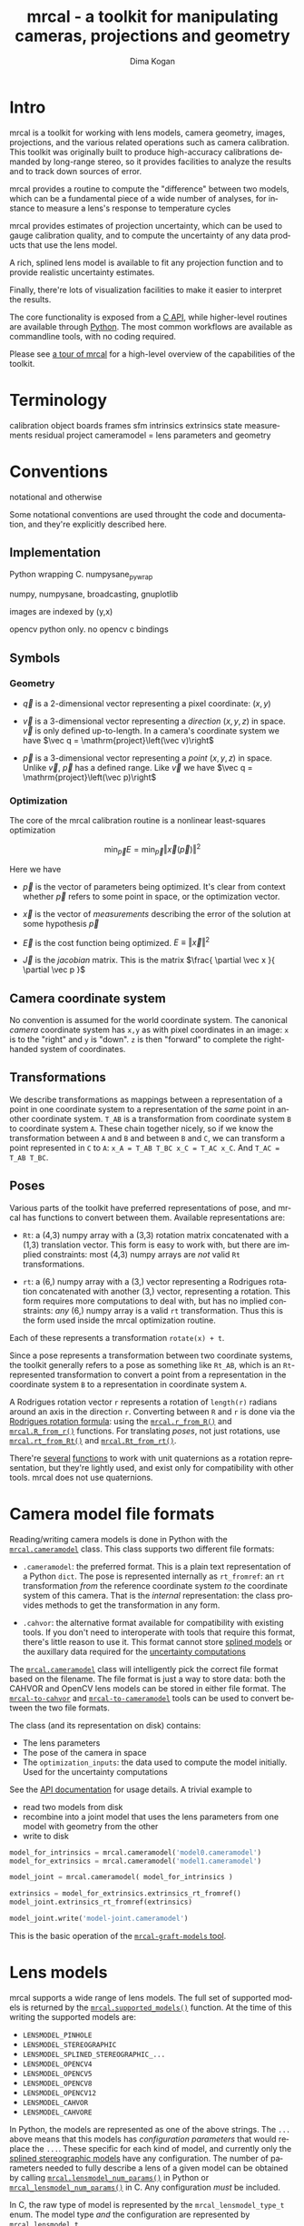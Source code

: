 #+title: mrcal - a toolkit for manipulating cameras, projections and geometry
#+author: Dima Kogan
#+email: dima@secretsauce.net
#+language: en

* Intro
mrcal is a toolkit for working with lens models, camera geometry, images,
projections, and the various related operations such as camera calibration. This
toolkit was originally built to produce high-accuracy calibrations demanded by
long-range stereo, so it provides facilities to analyze the results and to track
down sources of error.

mrcal provides a routine to compute the "difference" between two models, which
can be a fundamental piece of a wide number of analyses, for instance to measure
a lens's response to temperature cycles

mrcal provides estimates of projection uncertainty, which can be used to gauge
calibration quality, and to compute the uncertainty of any data products that
use the lens model.

A rich, splined lens model is available to fit any projection function and to
provide realistic uncertainty estimates.

Finally, there're lots of visualization facilities to make it easier to
interpret the results.

The core functionality is exposed from a [[file:xxx][C API]], while higher-level routines are
available through [[file:xxx/mrcal-python-api.html][Python]]. The most common workflows are available as commandline
tools, with no coding required.

Please see [[file:tour.org][a tour of mrcal]] for a high-level overview of the capabilities of the
toolkit.

* Terminology
calibration object
boards
frames
sfm
intrinsics
extrinsics
state
measurements
residual
project
cameramodel = lens parameters and geometry

* Conventions

notational and otherwise

Some notational conventions are used throught the code and documentation, and
they're explicitly described here.

** Implementation

Python wrapping C. numpysane_pywrap

numpy, numpysane, broadcasting, gnuplotlib

images are indexed by (y,x)

opencv python only. no opencv c bindings

** Symbols
*** Geometry
- $\vec q$ is a 2-dimensional vector representing a pixel coordinate: $\left( x,y \right)$

- $\vec v$ is a 3-dimensional vector representing a /direction/ $\left( x,y,z
  \right)$ in space. $\vec v$ is only defined up-to-length. In a camera's
  coordinate system we have $\vec q = \mathrm{project}\left(\vec v)\right$

- $\vec p$ is a 3-dimensional vector representing a /point/ $\left( x,y,z
  \right)$ in space. Unlike $\vec v$, $\vec p$ has a defined range. Like $\vec
  v$ we have $\vec q = \mathrm{project}\left(\vec p)\right$

*** Optimization
The core of the mrcal calibration routine is a nonlinear least-squares
optimization

\[
\min_{\vec p} E = \min_{\vec p} \left \Vert \vec x \left( \vec p \right) \right \Vert ^2
\]

Here we have

- $\vec p$ is the vector of parameters being optimized. It's clear from context
  whether $\vec p$ refers to some point in space, or the optimization vector.

- $\vec x$ is the vector of /measurements/ describing the error of the solution
  at some hypothesis $\vec p$

- $\vec E$ is the cost function being optimized. $E \equiv \left \Vert \vec x \right \Vert ^2$

- $\vec J$ is the /jacobian/ matrix. This is the matrix $\frac{ \partial \vec x
  }{ \partial \vec p }$ 

** Camera coordinate system

No convention is assumed for the world coordinate system. The canonical /camera/
coordinate system has =x,y= as with pixel coordinates in an image: =x= is to the
"right" and =y= is "down". =z= is then "forward" to complete the right-handed
system of coordinates.

** Transformations
We describe transformations as mappings between a representation of a point in
one coordinate system to a representation of the /same/ point in another
coordinate system. =T_AB= is a transformation from coordinate system =B= to
coordinate system =A=. These chain together nicely, so if we know the
transformation between =A= and =B= and between =B= and =C=, we can transform a
point represented in =C= to =A=: =x_A = T_AB T_BC x_C = T_AC x_C=. And =T_AC =
T_AB T_BC=.

** Poses

Various parts of the toolkit have preferred representations of pose, and mrcal
has functions to convert between them. Available representations are:

- =Rt=: a (4,3) numpy array with a (3,3) rotation matrix concatenated with a
  (1,3) translation vector. This form is easy to work with, but there are
  implied constraints: most (4,3) numpy arrays are /not/ valid =Rt=
  transformations.

- =rt=: a (6,) numpy array with a (3,) vector representing a Rodrigues rotation
  concatenated with another (3,) vector, representing a rotation. This form
  requires more computations to deal with, but has no implied constraints: /any/
  (6,) numpy array is a valid =rt= transformation. Thus this is the form used
  inside the mrcal optimization routine.

Each of these represents a transformation =rotate(x) + t=.

Since a pose represents a transformation between two coordinate systems, the
toolkit generally refers to a pose as something like =Rt_AB=, which is an
=Rt=-represented transformation to convert a point from a representation in the
coordinate system =B= to a representation in coordinate system =A=.

A Rodrigues rotation vector =r= represents a rotation of =length(r)= radians
around an axis in the direction =r=. Converting between =R= and =r= is done via
the [[https://en.wikipedia.org/wiki/Rodrigues%27_rotation_formula][Rodrigues rotation formula]]: using the [[file:~/jpl/mrcal/doc/mrcal-python-api.html#-r_from_R][=mrcal.r_from_R()=]] and
[[file:~/jpl/mrcal/doc/mrcal-python-api.html#-R_from_r][=mrcal.R_from_r()=]] functions. For translating /poses/, not just rotations, use
[[file:~/jpl/mrcal/doc/mrcal-python-api.html#-rt_from_Rt][=mrcal.rt_from_Rt()=]] and [[file:~/jpl/mrcal/doc/mrcal-python-api.html#-Rt_from_rt][=mrcal.Rt_from_rt()=]].

There're [[file:~/jpl/mrcal/doc/mrcal-python-api.html#-R_from_quat][several]] [[file:~/jpl/mrcal/doc/mrcal-python-api.html#-quat_from_R][functions]] to work with unit quaternions as a rotation
representation, but they're lightly used, and exist only for compatibility with
other tools. mrcal does not use quaternions.

* Camera model file formats

Reading/writing camera models is done in Python with the [[file:~/jpl/mrcal/doc/mrcal-python-api.html#cameramodel][=mrcal.cameramodel=]]
class. This class supports two different file formats:

- =.cameramodel=: the preferred format. This is a plain text representation of a
  Python =dict=. The pose is represented internally as =rt_fromref=: an =rt=
  transformation /from/ the reference coordinate system /to/ the coordinate
  system of this camera. That is the /internal/ representation: the class
  provides methods to get the transformation in any form.

- =.cahvor=: the alternative format available for compatibility with existing
  tools. If you don't need to interoperate with tools that require this format,
  there's little reason to use it. This format cannot store [[file:xxx][splined models]] or
  the auxillary data required for the [[file:xxx][uncertainty computations]]

The [[file:~/jpl/mrcal/doc/mrcal-python-api.html#cameramodel][=mrcal.cameramodel=]] class will intelligently pick the correct file format
based on the filename. The file format is just a way to store data: both the
CAHVOR and OpenCV lens models can be stored in either file format. The
[[file:xxx][=mrcal-to-cahvor=]] and [[file:xxx][=mrcal-to-cameramodel=]] tools can be used to convert
between the two file formats.

The class (and its representation on disk) contains:

- The lens parameters
- The pose of the camera in space
- The =optimization_inputs=: the data used to compute the model initially. Used
  for the uncertainty computations

See the [[file:~/jpl/mrcal/doc/mrcal-python-api.html#cameramodel][API documentation]] for usage details. A trivial example to

- read two models from disk
- recombine into a joint model that uses the lens parameters from one model with
  geometry from the other
- write to disk

#+begin_src python
model_for_intrinsics = mrcal.cameramodel('model0.cameramodel')
model_for_extrinsics = mrcal.cameramodel('model1.cameramodel')

model_joint = mrcal.cameramodel( model_for_intrinsics )

extrinsics = model_for_extrinsics.extrinsics_rt_fromref()
model_joint.extrinsics_rt_fromref(extrinsics)

model_joint.write('model-joint.cameramodel')
#+end_src

This is the basic operation of the [[file:xxx][=mrcal-graft-models= tool]].

* Lens models
mrcal supports a wide range of lens models. The full set of supported models is
returned by the [[file:~/jpl/mrcal/doc/mrcal-python-api.html#-supported_lensmodels][=mrcal.supported_models()=]] function. At the time of this writing
the supported models are:

- =LENSMODEL_PINHOLE=
- =LENSMODEL_STEREOGRAPHIC=
- =LENSMODEL_SPLINED_STEREOGRAPHIC_...=
- =LENSMODEL_OPENCV4=
- =LENSMODEL_OPENCV5=
- =LENSMODEL_OPENCV8=
- =LENSMODEL_OPENCV12=
- =LENSMODEL_CAHVOR=
- =LENSMODEL_CAHVORE=

In Python, the models are represented as one of the above strings. The =...=
above means that this models has /configuration parameters/ that would replace
the =...=. These specific for each kind of model, and currently only the [[file:xxx][splined
stereographic models]] have any configuration. The number of parameters needed to
fully describe a lens of a given model can be obtained by calling
[[file:~/jpl/mrcal/doc/mrcal-python-api.html#-lensmodel_num_params][=mrcal.lensmodel_num_params()=]] in Python or [[file:xxx][=mrcal_lensmodel_num_params()=]] in C.
Any configuration /must/ be included.

In C, the raw type of model is represented by the =mrcal_lensmodel_type_t= enum.
The model type /and/ the configuration are represented by =mrcal_lensmodel_t=.

The pinhole and stereographic models are very simple, and are usually used as
part of data processing pipelines rather than trying to represent real-world
lenses. The splined stereographic model is [[file:xxx][described in great detail later]]. This
is the recommended lens model to get the most fidelity and reliable [[file:xxx][uncertainty
estimates]].

The CAHVOR(E) and OpenCV lens models are supported by many other tools, so mrcal
also supporting them provides interoperability. These are much leaner than the
splined models, so they have many fewer parameters. Thus they need far less
computation, but they're not as good at representing arbitrary lenses, and they
provide overly-optimistic [[file:xxx][uncertainty estimates]].

CAHVORE is only partially supported: lensmodel parameter gradients aren't
implemented, so it isn't currently possible to solve for a CAHVORE model. Full
support may be added in the future.

* Calibration object
This is called a "chessboard" or just "board" in some parts of the code.

When running a camera calibration, we use observations of a known-geometry
object. Usually this object is a chessboard-like grid of black and white
squares, where the corners between the squares are detected, and serve as the
input features to mrcal. mrcal is a purely geometrical toolkit, so this vision
problem must be handled by another library. I recommend [[https://github.com/dkogan/mrgingham/][=mrgingham=]], but any
source of grid observations can be used.

Chessboards are recommended, in contrast to grids of circles, which are strongly
discouraged. Precisely extracting the center of an observed circle from a tilted
observation that is also subjected to lens distortion is very difficult, which
will introduce biases into the resulting calibrations. Analysis [[file:xxx][here]].

* Usage manual (commandline tools)
** How to run a calibration
talk about --seed and how that can be used to validate intrinsics

*** Tutorial
If all you want to do is run a calibration, read this section first.

You need to get observations of a grid of points. This tool doesn't dictate
exactly how these observations are obtained, but the recommended way to do that
is to use mrgingham (http://github.com/dkogan/mrgingham). This documentation
assumes that's what is being done.

See the mrgingham documentation for a .pdf of a chessboard pattern. This pattern
should be printed (at some size; see below) and mounted onto a RIGID and FLAT
surface to produce the calibration object. The most useful observations are
close-ups: views that cover as much of the imager as possible. Thus you
generally a large printout of the chessboard pattern. If you're calibrating a
wide lens then this is especially true: the wider the lens, the larger an object
needs to be in order to cover the field of view.

Now that we have a calibration object, this object needs to be shown to the
camera(s) to produce the images that mrgingham will use to find the corner
coordinates, which mrcal will then use in its computations.

It is important that the images contain clear corners. If the image is badly
overexposed, the white chessboard squares will bleed into each other, the
adjoining black squares will no longer touch each other in the image, and there
would be no corner to detect. Conversely, if the image is badly underexposed,
the black squares will bleed into each other, which would also destroy the
corner. mrgingham tries to handle a variety of lighting conditions, including
varying illumination across the image, but the corners must exist in the image
in some form. A fundamental design decision in mrgingham is to only output
chessboards that we are very confident in, and a consequence of this is that
mrgingham requires the WHOLE chessboard to be visible in order to produce any
results. Thus it requires a bit of effort to produce any data at the edges and
in the corners of the imager: if even a small number of the chessboard corners
are out of bounds, mrgingham will not detect the chessboard at all. A live
preview of the calibration images being gathered is thus essential to aid the
user in obtaining good data. Another requirement due to the design of mrgingham
is that the board should be held with a flat edge parallel to the camera xz
plane (parallel to the ground, usually). mrgingham looks for vertical and
horizontal sequences of corners, but if the board is rotated diagonally, then
none of these sequences are "horizontal" or "vertical", but they're all
"diagonal", which isn't what mrgingham is looking for.

The most useful observations to gather are

- close-ups: the chessboard should fill the whole frame as much as possible

- oblique views: tilt the board forward/back and left/right. I generally tilt by
  more than 45 degrees. At a certain point the corners become indistinct and
  mrgingham starts having trouble, but depending on the lens, that point could
  come with quite a bit of tilt.

- If you are calibrating multiple cameras, and they are synchronized, you can
  calibrate them all at the same time, and obtain intrinsics AND extrinsics. In
  that case you want frames where multiple cameras see the calibration object at
  the same time. Depending on the geometry, it may be impossible to place a
  calibration object in a location where it's seen by all the cameras, AND where
  it's a close-up for all the cameras at the same time. In that case, get
  close-ups for each camera individually, and get observations common to
  multiple cameras, that aren't necessarily close-ups. The former will serve to
  define your camera intrinsics, and the latter will serve to define your
  extrinsics (geometry).

A dataset composed primarily of tilted closeups will produce good results. It is
better to have more data rather than less. mrgingham will throw away frames
where no chessboard can be found, so it is perfectly reasonable to grab too many
images with the expectation that they won't all end up being used in the
computation.

I usually aim for about 100 usable frames, but you can often get away with far
fewer. The mrcal confidence feedback (see below) will tell you if you need more
data.

Once we have gathered input images, we can run the calibration procedure:

  mrcal-calibrate-cameras
    --corners-cache corners.vnl
    -j 10
    --focal 2000
    --object-spacing 0.1
    --object-width-n 10
    --outdir /tmp
    --lensmodel LENSMODEL_OPENCV8
    --observed-pixel-uncertainty 1.0
    --explore
    'frame*-camera0.png' 'frame*-camera1.png' 'frame*-camera2.png'

You would adjust all the arguments for your specific case.

The first argument says that the chessboard corner coordinates live in a file
called "corners.vnl". If this file exists, we'll use that data. If that file
does not exist (which is what will happen the first time), mrgingham will be
invoked to compute the corners from the images, and the results will be written
to that file. So the same command is used to both compute the corners initially,
and to reuse the pre-computed corners with subsequent runs.

'-j 10' says to spread the mrgingham computation across 10 CPU cores. This
command controls mrgingham only; if 'corners.vnl' already exists, this option
does nothing.

'--focal 2000' says that the initial estimate for the camera focal lengths is
2000 pixels. This doesn't need to be precise at all, but do try to get this
roughly correct if possible. Simple geometry says that

  focal_length = imager_width / ( 2 tan (field_of_view_horizontal / 2) )

--object-spacing is the width of each square in your chessboard. This depends on
the specific chessboard object you are using. --object-width-n is the corner
count of the calibration object. Currently mrgingham more or less assumes that
this is 10.

--outdir specifies the directory where the output models will be written

--lensmodel specifies which lens model we're using for the cameras.
At this time all OpenCV lens models are supported, in addition to
LENSMODEL_CAHVOR. The CAHVOR model is there for legacy compatibility only. If
you're not going to be using these models in a system that only supports CAHVOR,
there's little reason to use it. If you use a model that is too lean
(LENSMODEL_PINHOLE or LENSMODEL_OPENCV4 maybe), the model will not fit the data,
especially at the edges; the tool will tell you this. If you use a model that is
too rich (something crazy like LENSMODEL_OPENCV12), then you will need much
more data than you normally would. Most lenses I've seen work well with
LENSMODEL_OPENCV4 or LENSMODEL_OPENCV5 or LENSMODEL_OPENCV8; wider lenses
need richer models.

'--observed-pixel-uncertainty 1.0' says that the x,y corner coordinates reported
by mrgingham are distributed normally, independently, and with the standard
deviation as given in this argument. There's a tool to compute this value
empirically, but it needs more validation. For now pick a value that seems
reasonable. 1.0 pixels or less usually makes sense.

--explore says that after the models are computed, a REPL should be open so that
the user can look at various metrics describing the output; more on this
later.

After all the options, globs describing the images are passed in. Note that
these are GLOBS, not FILENAMES. So you need to quote or escape each glob to
prevent the shell from expanding it. You want one glob per camera; in the above
example we have 3 cameras. The program will look for all files matching the
globs, and filenames with identical matched strings are assumed to have been
gathered at the same instant in time. I.e. if in the above example we found
frame003-camera0.png and frame003-camera1.png, we will assume that these two
images were time-synchronized. If your capture system doesn't have
fully-functional frame syncronization, you should run a series of monocular
calibrations. Otherwise the models won't fit well (high reprojection errors
and/or high outlier counts) and you might see a frame with systematic
reprojection errors where one supposedly-synchronized camera's observation pulls
the solution in one direction, and another camera's observation pulls it in
another.

When you run the program as given above, the tool will spend a bit of time
computing (usually 10-20 seconds is enough, but this is highly dependent on the
specific problem, the amount of data, and the computational hardware). When
finished, it will write the resulting models to disk, and open a REPL (if
--explore was given). The resulting filenames are "camera-N.cameramodel" where N
is the index of the camera, starting at 0. The models contain the intrinsics and
extrinsics, with camera-0 sitting at the reference coordinate system.

When the solve is completed, you'll see a summary such as this one:

    RMS reprojection error: 0.3 pixels
    Worst reprojection error: 4.0 pixels
    Noutliers: 7 out of 9100 total points: 0.1% of the data

The reprojection errors should look reasonable given your
--observed-pixel-uncertainty. Since any outliers will be thrown out, the
reported reprojection errors will be reasonable.

Higher outlier counts are indicative of some/all of these:

- Errors in the input data, such as incorrectly-detected chessboard corners, or
  unsynchronized cameras

- Badly-fitting lens model

A lens model that doesn't fit isn't a problem in itself. The results will
simply not be reliable everywhere in the imager, as indicated by the uncertainty
and residual metrics (see below)

With --explore you get a REPL, and a message that points out some useful
functions. Generally you want to start with

    show_residuals_observation_worst(0)

This will show you the worst-fitting chessboard observation with its observed
and predicted corners, as an error vector. The reprojection errors are given by
a colored dot. Corners thrown out as outliers will be missing their colored dot.
You want to make sure that this is reasonable. Incorrectly-detected corners will
be visible: they will be outliers or they will have a high error. The errors
should be higher towards the edge of the imager, especially with a wider lens. A
richer better-fitting model would reduce those errors. Past that, there should
be no pattern to the errors. If the camera synchronization was broken, you'll
see a bias in the error vectors, to compensate for the motion of the chessboard.

Next do this for each camera in your calibration set (icam is an index counting
up from 0):

    show_residuals_regional(icam)

Each of these will pop up 3 plots describing your distribution of errors. You
get

- a plot showing the mean reprojection error across the imager
- a plot showing the standard deviation of reprojection errors across the imager
- a plot showing the number of data points across the imager AFTER the outlier
  rejection

The intrinsics are reliable in areas that have

- a low mean error relative to --observed-pixel-uncertainty
- a standard deviation roughly similar to --observed-pixel-uncertainty
- have some data available

If you have too little data, you will be overfitting, so you'd be expalining the
signal AND the noise, and your reprojection errors will be too low. With enough
input data you'll be explaining the signal only: the noise is random and with
enough samples our model can't explain it. Another factor that controls this is
the model we're fitting. If we fit a richer model (LENSMODEL_OPENCV8 vs
LENSMODEL_OPENCV4 for instance), the extra parameters will allow us to fit the
data better, and to produce lower errors in more areas of the imager.

These are very rough guidelines; I haven't written the logic to automatically
interpret these yet. A common feature that these plots bring to light is a
poorly-fitting model at the edges of the imager. In that case you'll see higher
errors with a wider distribution towards the edge.

Finally run this:

    show_projection_uncertainty()

This will pop up a plot of projection uncertainties for each camera. The
uncertainties are shown as a color-map along with contours. These are the
expected value of projection based on noise in input corner observations. The
noise is assumed to be independent, 0-mean gaussian with a standard deviation of
--observed-pixel-uncertainty. You will see low uncertainties in the center of
the imager (this is the default focus point; a different one can be picked). As
you move away from the center, you'll see higher errors. You should decide how
much error is acceptable, and determine the usable area of the imager based on
this. These uncertainty metrics are complementary to the residual metrics
described above. If you have too little data, the residuals will be low, but the
uncertainties will be very high. The more data you gather, the lower the
uncertainties. A richer lens model lowers the residuals, but raises the
uncertainties. So with a richer model you need to get more data to get to the
same acceptable uncertainty level.

*** Capture images
 - Hold board straight
 - Oblique closeups
*** mrgingham
*** mrcal
 - metrics
* Developer manual (APIs)
** Python
** C

* Theory
** New stuff
- Board warping
- outlier rejection. Cook's D

** research topics
- Is my spline representation good? Can I avoid it crossing itself?
- Note that regularization causes a bias
- Intrinsics uncertainty contains a built-in extrinsics uncertainty. As we move
  the cameras around, we carry with them an uncertain transformation

** interesting stereo discoveries
- rotation compensation for the diff
- compensating for board flex
- compensating for focal-length errors
  common-mode errors do not affect yaw. differential-mode errors affect yaw very
  much
- intrinsics errors effect on yaw. I ran some simulations earlier, I think.
  Similar effect: differential errors are very significant

** Exploration of uncertainty
Uncertainty reporting and propagation is a big part of mrcal. Let's get a
high-level look at what we're doing and why.

This comes directly from [[file:../test/test-projection-uncertainty.py]].

Let's generate some synthetic data

overfitting


demo calibration
demo stereo from calibration
simulation: computed ellipses match dispersion data
show upcertainty surface
show uncertainty curve for one pixel
show wave studies

diffs care about ranges too.
show conversion tool, diff tool

should do stereo or sfm somehow

** other stuff


- Demo calibration
- Show uncertainty
- Convert model
- Why did I dance a certain way? Show synthetic data to prove that closeups,
  oblique views are good
- Redo, show stability. Heat? Show effects?
- compare joint1,2,4
  - joint12 should have higher diff than joint24
  - uncertainty is useless
  - with a splined model joint24 is probably STILL better, but you can use the
    uncertainty to quantify stuff
- uncertainty questions:
  - study the effects of the spline control points density
  - are quadratic splines better? more sparse, but only c1 instead of c2
  - think about heteroschedacticity. residual distribution with splines. Should
    be homoschedactic and LOW
  - Can I use the heteroschedasticity metrics to say wtuff about the lean
    models?
  - I can fit opencv8 and splined. both say they're "good", but have a high
    diff.
  - I can fit multiple splined models with different spline spacings (different
    Nxy or fov), and I can do diffs, comparing them to the intrinsics
    uncertainty
- can I use the uncertainty to accurately measure heat effects?

** diffs

** Yet more stuff
- talk about regularization bias
- splined models shouldn't fit the core to keep things non-singular
- splined models may not be fitted into opencv8 without moving extrinsics
- say that the plots are interactive in normal usage

** Uncertainty derivation

I solve the calibration problem using Ordinary Least Squares, minimizing the
discrepancies between pixel observations and their predictions. The pixel
observations are noisy, and I assume they are zero-mean, independent and
normally-distributed. I treat the x and y coordinates of the observations as two
independent measurements. Thus I minimize a cost function norm2(x). I choose the
weights on the measurements x to get homoscedasticity, and thus the optimal
parameter vector is the maximum-likelihood estimate of the true solution.

Some elements of x depend on the pixel observations, and some don't
(regularization: often needed to help convergence; small-enough to stay close to
the minimum-likelihood result). We care about the measurements that depend on
pixel observations. These are a weighted reprojection error:

    x[i] = w[i] (q[i] - qref[i])

where w[i] is the weight, q[i] is the predicted x or y projection of point i,
and qref[i] is the observation.

The vision algorithm that produced the pixel observation qref[i] knows how
precisely it was able to localize qref[i], and can report some sense of
Var(qref[i]). I assume that we have some baseline Var(qref[i]) =
observed_pixel_uncertainty^2, and that the corner finder reports a scale factor
for each point: Var(qref[i]) = (k[i] observed_pixel_uncertainty)^2. I set w[i] =
1. / k[i], so Var(x[i]) = observed_pixel_uncertainty^2 for all i, and we get
homoscedasticity: an even error distribution on each measurement. This makes
conceptual sense also: low-accuracy qref[i] are weighted less in the
optimization.

I apply a perturbation to the observations qref, reoptimize (assuming everything
is linear) and look what happens to the state p. I start out at an optimum p*:

    E = norm2(x)
    dE/dp (p=p*) = 2 Jt x (p=p*) = 0

I perturb the inputs:

    E(x(p+dp, qref+dqref)) = norm2( x + J dp + dx/dqref dqref)

And I reoptimize:

    dE/ddp ~ ( x + J dp + dx/dqref dqref)t J = 0

I started at an optimum, so Jt x = 0, and thus

    JtJ dp = -Jt dx/dqref dqref

As stated above, for reprojection errors I have

    x[observations] = W (q - qref)

where W is diag(w), a diagonal matrix of observation weights. Some elements of x
don't depend on the observations (let's assume these are trailing elements of
x), so

    dx/dqref = [ -W ]
               [  0 ]

and thus

    JtJ dp = J[observations]t W dqref

So if I perturb my input observation vector qref by dqref, the resulting effect
on the optimal parameters is dp = M dqref. Where

    M = inv(JtJ) J[observations]t W

So

    Var(p) = M Var(qref) Mt

As stated before, I'm assuming independent noise on all observed pixels, with a
standard deviation inversely proportional to the weight:

    Var(qref) = observed_pixel_uncertainty^2 W^-2

and

    Var(p) = observed_pixel_uncertainty^2 M W^-2 Mt=
           = observed_pixel_uncertainty^2 inv(JtJ) J[observations]t W W^-2 W J[observations] inv(JtJ)=
           = observed_pixel_uncertainty^2 inv(JtJ) J[observations]t J[observations] inv(JtJ)

If we have no regularization, and all measurements are pixel errors, then
J[observations] = J and

    Var(p) = observed_pixel_uncertainty^2 inv(JtJ) J[observations]t J[observations] inv(JtJ)
           = observed_pixel_uncertainty^2 inv(JtJ) JtJ inv(JtJ)
           = observed_pixel_uncertainty^2 inv(JtJ)

This is the variance of the full optimization state p. This contains the
intrinsics and extrinsics of ALL the cameras. And it contains ALL the poses of
observed chessboards, and everything else, like the chessboard warp terms.

Note that this does not explicitly depend on W. However, the weight is a part of
the jacobian J. If we were to lose our faith that our measurements are precise,
then Var(qref[i]) would go up, w[i] would go down, x[i] would go down and thus J
would go down as well. And as a result, Var(p) would increase, as expected.

Ultimately the parameters are used in a projection operation. So given a point
in camera coordinates pcam, I project it onto the image plane:

    q = project(pcam, intrinsics)

Propagating the uncertainties from this expression alone is insufficient. We
want to know the projection uncertainty of points in the world coordinate
system, while the above projects points in the local camera coordinate system.
And on top of that, the transform between this local coordinate system and the
world is not fixed: it's an unknown random quantity, just like the lens
parameters. THE ORIGIN AND ORIENTATION OF THE LOCAL CAMERA COORDINATE SYSTEM
INSIDE THE CAMERA HOUSING ARE RANDOM VARIABLES.

I use the poses of the observed chessboards in aggregate to define the world,
since these are the most stationary thing I have.

Let's look at ONE observed chessboard frame: frame i. I want to know the
uncertainty at a pixel coordinate q0. I unproject to the camera coordinate
system, and then transform to the reference coord system and then to the framei
coordinate system:

  pcam0 = unproject(intrinsics0, q0)
  pf0   = T_fr0[i] T_rc0 pcam0

Here T_ab is a transformation of a point from coord system b to the same point
being represented in coord system a. Using homogeneous coordinates T can contain
both a rotation and a translation, and remain linear:

  T = [R t]
      [0 1]

I perturb my optimization state, which changes all the geometric trasformations
and the intrinsics. But the framei coordinate system is an estimate of the
global coordinate system, so I transform and project that point back to look at
the deviation:

  pcam1 = T_cr1 T_rf1[i] T_fr0[i] T_rc0 pcam0
  q1    = project(intrinsics1,  pcam1)

And q1-q0 then represents my uncertainty. How do I combine all the different
estimates from the different chessboard observations? I can take the mean of all
the q1 I get from each frame to use mean(q1)-q0 as the uncertainty. I will
linearize the projection, so everything is linear, and I will have

  T_r1r0 = mean( T_rf1[i] T_rf0[i] )

This "T" is not a valid transformation since mean(R) is not a rotation matrix.
But for small perturbations, this should be close-enough.

I computed Var(p) earlier, which contains the variance of ALL the optimization
parameters together. The noise on the chessboard poses is coupled to the noise
on the extrinsics and to the noise on the intrinsics. And we can apply all these
together to propagate the uncertainty.

Let's define some variables:

- p_i: the intrinsics of a camera
- p_e: the extrinsics of that camera (T_cr)
- p_f: ALL the chessboard poses (T_fr)
- p_ief: the concatenation of p_i, p_e and p_f

I have

    dq = q0 + dq/dp_ief dp_ief

    Var(q) = dq/dp_ief Var(p_ief) (dq/dp_ief)t

    Var(p_ief) is a subset of Var(p), computed above.

    dq/dp_ief = [dq/dp_i dq/dp_e dq/dp_f]

    dq/dp_e = dq/dpcam dpcam/dp_e

    dq/dp_f = dq/dpcam dpcam/dpref dpref/dp_f / Nframes

dq/dp_i and all the constituent expressions comes directly from the project()
and transform calls above. Depending on the details of the optimization problem,
some of these may not exist. For instance, if we're looking at a camera that is
sitting at the reference coordinate system, then there is no p_e, and Var_ief is
smaller: it's just Var_if. If we somehow know the poses of the frames, then
there's no Var_f. If we want to know the uncertainty at distance=infinity, then
we ignore all the translation components of p_e and p_f.

And note that this all assumes a vanilla calibration setup: we're calibration a
number of stationary cameras by observing a moving object. If we're instead
moving the cameras, then there're multiple extrinsics vectors for each set of
intrinsics, and it's not clear what projection uncertainty even means.

Note a surprising consequence of all this: projecting k*pcam in camera
coordinates always maps to the same pixel coordinate q for any non-zero scalar
k. However, the uncertainty DOES depend on k. If a calibration was computed with
lots of chessboard observations at some distance from the camera, then the
uncertainty of projections at THAT distance will be much lower than the
uncertanties of projections at any other distance. And as we get closer and
closer to the camera, the uncertainty grows to infinity as the translation
uncertainty in the extrinsics begins to dominate.

Alright, so we have Var(q). We could claim victory at that point. But it'd be
nice to convert Var(q) into a single number that describes my projection
uncertainty at q. Empirically I see that Var(dq) often describes an eccentric
ellipse, so I want to look at the length of the major axis of the 1-sigma
ellipse:

    eig (a b) --> (a-l)*(c-l)-b^2 = 0 --> l^2 - (a+c) l + ac-b^2 = 0
        (b c)

    --> l = (a+c +- sqrt( a^2+2ac+c^2 - 4ac + 4b^2)) / 2 =
          = (a+c +- sqrt( a^2-2ac+c^2 + 4b^2)) / 2 =
          = (a+c)/2 +- sqrt( (a-c)^2/4 + b^2)

So the worst-case stdev(q) is

    sqrt((a+c)/2 + sqrt( (a-c)^2/4 + b^2))

* After-release todo
- feed uncertainties to stereo, triangulation
- compute uncertainties for multiple points at the same time to get covariance.
  Possibly could work across multiple cameras in the same solve as well
- better regularization non/crossing in splined models
- should include a study of how to calibrate long lenses. Tilted observations
  aren't as effective unless the board is GIANT
- Can we study intrinsics stability over time? In response to heating? Shaking?
- Can we use a 3-parallel calibration to quantify chromatic aberration?


* interesting stereo discoveries                                   :noexport:
- compensating for board flex
- compensating for focal-length errors
  common-mode errors do not affect yaw. differential-mode errors affect yaw very
  much
- intrinsics errors effect on yaw. I ran some simulations earlier, I think.
  Similar effect: differential errors are very significant

* things to mention in the talk and in the docs                    :noexport:
- talk about regularization bias
- splined models shouldn't fit the core to keep things non-singular
- splined models may not be fitted into opencv8 without moving extrinsics
- say that poor uncertainty = overfitting
- say that we need to track down the source of all errors. The model we're
  optimizing should not produce any error on its own. And it shouldn't produce
  any constraints on its own. The "model" includes the lens model and the
  warping here. Thus the uncertainties are only directly usable with the splined
  models
- talk about how I'm projecting the "same world point", and how there're other
  (possibly-better) methods
- talk about how to get observed_pixel_uncertainty
- talk about how to select an appropriate splined model
- talk about --seed and how that can be used to validate intrinsics

* future work

- measure observed_pixel_uncertainty
- use uncertainty in triangulation, deltapose
- improve uncertainty method: faraway obervations don't make things worse
- projection_uncertainty() should be able to project multiple points at a time,
  and to report correlations in the projection
- splined models should behave more nicely at the edges
- sfm
- integrate deltapose-lite
- projection_uncertainty() should report correlated results
- can I quantify the heteroscedasticity and thus the model-nonfitting and the
  resulted expected bias?
- study cubic/quadratic splines, spline density effects
- do a triangulation with explict uncertainty propagation

- Redo, show stability. Heat? Show effects?
- uncertainty questions:
  - study the effects of the spline control points density
  - are quadratic splines better? more sparse, but only c1 instead of c2
  - Can I use the heteroschedasticity metrics to say stuff about the lean
    models?

- say that the plots are interactive in normal usage

- mention sfm
- feed uncertainties to stereo, triangulation
- compute uncertainties for multiple points at the same time to get covariance.
  Possibly could work across multiple cameras in the same solve as well
- better regularization non/crossing in splined models
- should include a study of how to calibrate long lenses. Tilted observations
  aren't as effective unless the board is GIANT
- Can we study intrinsics stability over time? In response to heating? Shaking?
- Can we use a 3-parallel calibration to quantify chromatic aberration?
- Measure effect of focus, aperture
